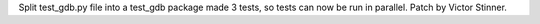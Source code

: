 Split test_gdb.py file into a test_gdb package made 3 tests, so tests can
now be run in parallel. Patch by Victor Stinner.
